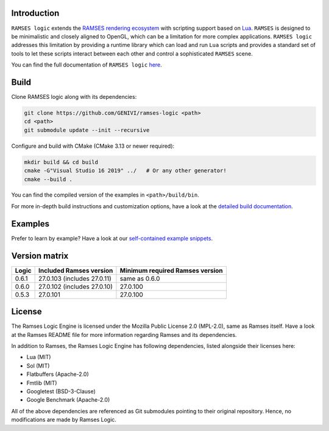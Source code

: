 ========================
Introduction
========================

|build-status|  |docs-status|

``RAMSES logic`` extends the `RAMSES rendering ecosystem <https://github.com/GENIVI/ramses>`_ with scripting support based on
`Lua <https://github.com/lua/lua>`_. ``RAMSES`` is designed to be minimalistic and closely aligned to OpenGL, which can be a
limitation for more complex applications. ``RAMSES logic`` addresses this limitation by providing a runtime library which can
load and run ``Lua`` scripts and provides a standard set of tools to let these scripts interact between each other and control
a sophisticated ``RAMSES`` scene.

You can find the full documentation of ``RAMSES logic`` `here <https://ramses-logic.readthedocs.io/en/latest>`_.

.. _quickstart:

========================
Build
========================

Clone RAMSES logic along with its dependencies:

.. code-block:: bash

    git clone https://github.com/GENIVI/ramses-logic <path>
    cd <path>
    git submodule update --init --recursive

Configure and build with CMake (CMake 3.13 or newer required):

.. code-block:: bash

    mkdir build && cd build
    cmake -G"Visual Studio 16 2019" ../   # Or any other generator!
    cmake --build .

You can find the compiled version of the examples in ``<path>/build/bin``.

For more in-depth build instructions and customization options, have a look at
the `detailed build documentation <https://ramses-logic.readthedocs.io/en/latest/build.html>`_.

========================
Examples
========================

Prefer to learn by example? Have a look at our `self-contained example snippets <https://ramses-logic.readthedocs.io/en/latest/api.html#list-of-all-examples>`_.

========================
Version matrix
========================

=======   =============================  ===================================
Logic     Included Ramses version        Minimum required Ramses version
=======   =============================  ===================================
0.6.1     27.0.103 (includes 27.0.11)    same as 0.6.0
0.6.0     27.0.102 (includes 27.0.10)    27.0.100
0.5.3     27.0.101                       27.0.100
=======   =============================  ===================================

========================
License
========================

The Ramses Logic Engine is licensed under the Mozilla Public License 2.0 (MPL-2.0),
same as Ramses itself. Have a look at the Ramses README file for more information
regarding Ramses and its dependencies.

In addition to Ramses, the Ramses Logic Engine has following dependencies,
listed alongside their licenses here:

* Lua (MIT)
* Sol (MIT)
* Flatbuffers (Apache-2.0)
* Fmtlib (MIT)
* Googletest (BSD-3-Clause)
* Google Benchmark (Apache-2.0)

All of the above dependencies are referenced as Git submodules pointing to their original
repository. Hence, no modifications are made by Ramses Logic.

.. |build-status| image:: https://github.com/GENIVI/ramses-logic/workflows/CMake/badge.svg?branch=master
    :alt: build status
    :target: https://github.com/GENIVI/ramses-logic/actions?query=branch%3Amaster

.. |docs-status| image:: https://readthedocs.org/projects/ramses-logic/badge/?style=flat
    :alt: docs status
    :target: https://ramses-logic.readthedocs.io/en/latest/
